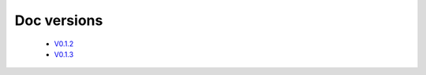 Doc versions
=============

   - `V0.1.2  <https://github.com/IonutMuthi/docVersionTest/blob/gh-pages/v0.1.3/v0.1.2/index.html>`__
   - `V0.1.3  <https://github.com/IonutMuthi/docVersionTest/blob/gh-pages/v0.1.3/index.html>`__